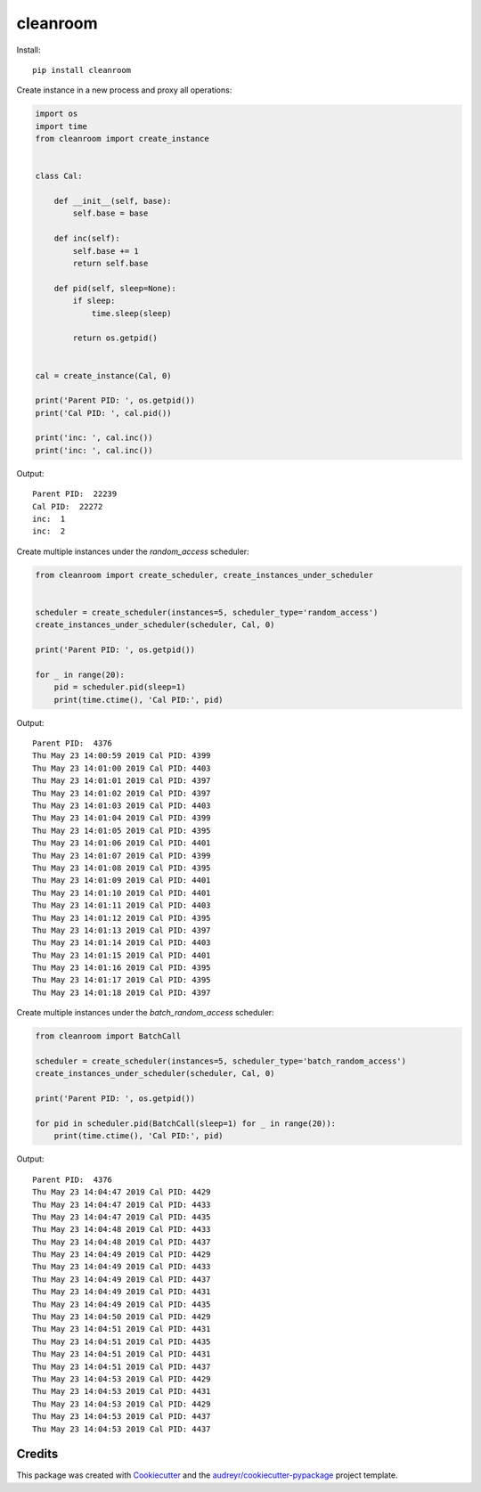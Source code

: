 =========
cleanroom
=========


Install::

    pip install cleanroom


Create instance in a new process and proxy all operations:

.. code:: python

    import os
    import time
    from cleanroom import create_instance


    class Cal:

        def __init__(self, base):
            self.base = base

        def inc(self):
            self.base += 1
            return self.base

        def pid(self, sleep=None):
            if sleep:
                time.sleep(sleep)

            return os.getpid()


    cal = create_instance(Cal, 0)

    print('Parent PID: ', os.getpid())
    print('Cal PID: ', cal.pid())

    print('inc: ', cal.inc())
    print('inc: ', cal.inc())


Output::

    Parent PID:  22239
    Cal PID:  22272
    inc:  1
    inc:  2


Create multiple instances under the `random_access` scheduler:

.. code:: python

    from cleanroom import create_scheduler, create_instances_under_scheduler


    scheduler = create_scheduler(instances=5, scheduler_type='random_access')
    create_instances_under_scheduler(scheduler, Cal, 0)

    print('Parent PID: ', os.getpid())

    for _ in range(20):
        pid = scheduler.pid(sleep=1)
        print(time.ctime(), 'Cal PID:', pid)


Output::

    Parent PID:  4376
    Thu May 23 14:00:59 2019 Cal PID: 4399
    Thu May 23 14:01:00 2019 Cal PID: 4403
    Thu May 23 14:01:01 2019 Cal PID: 4397
    Thu May 23 14:01:02 2019 Cal PID: 4397
    Thu May 23 14:01:03 2019 Cal PID: 4403
    Thu May 23 14:01:04 2019 Cal PID: 4399
    Thu May 23 14:01:05 2019 Cal PID: 4395
    Thu May 23 14:01:06 2019 Cal PID: 4401
    Thu May 23 14:01:07 2019 Cal PID: 4399
    Thu May 23 14:01:08 2019 Cal PID: 4395
    Thu May 23 14:01:09 2019 Cal PID: 4401
    Thu May 23 14:01:10 2019 Cal PID: 4401
    Thu May 23 14:01:11 2019 Cal PID: 4403
    Thu May 23 14:01:12 2019 Cal PID: 4395
    Thu May 23 14:01:13 2019 Cal PID: 4397
    Thu May 23 14:01:14 2019 Cal PID: 4403
    Thu May 23 14:01:15 2019 Cal PID: 4401
    Thu May 23 14:01:16 2019 Cal PID: 4395
    Thu May 23 14:01:17 2019 Cal PID: 4395
    Thu May 23 14:01:18 2019 Cal PID: 4397


Create multiple instances under the `batch_random_access` scheduler:

.. code:: python

    from cleanroom import BatchCall

    scheduler = create_scheduler(instances=5, scheduler_type='batch_random_access')
    create_instances_under_scheduler(scheduler, Cal, 0)

    print('Parent PID: ', os.getpid())

    for pid in scheduler.pid(BatchCall(sleep=1) for _ in range(20)):
        print(time.ctime(), 'Cal PID:', pid)


Output::

    Parent PID:  4376
    Thu May 23 14:04:47 2019 Cal PID: 4429
    Thu May 23 14:04:47 2019 Cal PID: 4433
    Thu May 23 14:04:47 2019 Cal PID: 4435
    Thu May 23 14:04:48 2019 Cal PID: 4433
    Thu May 23 14:04:48 2019 Cal PID: 4437
    Thu May 23 14:04:49 2019 Cal PID: 4429
    Thu May 23 14:04:49 2019 Cal PID: 4433
    Thu May 23 14:04:49 2019 Cal PID: 4437
    Thu May 23 14:04:49 2019 Cal PID: 4431
    Thu May 23 14:04:49 2019 Cal PID: 4435
    Thu May 23 14:04:50 2019 Cal PID: 4429
    Thu May 23 14:04:51 2019 Cal PID: 4431
    Thu May 23 14:04:51 2019 Cal PID: 4435
    Thu May 23 14:04:51 2019 Cal PID: 4431
    Thu May 23 14:04:51 2019 Cal PID: 4437
    Thu May 23 14:04:53 2019 Cal PID: 4429
    Thu May 23 14:04:53 2019 Cal PID: 4431
    Thu May 23 14:04:53 2019 Cal PID: 4429
    Thu May 23 14:04:53 2019 Cal PID: 4437
    Thu May 23 14:04:53 2019 Cal PID: 4437


Credits
-------

This package was created with Cookiecutter_ and the `audreyr/cookiecutter-pypackage`_ project template.

.. _Cookiecutter: https://github.com/audreyr/cookiecutter
.. _`audreyr/cookiecutter-pypackage`: https://github.com/audreyr/cookiecutter-pypackage

